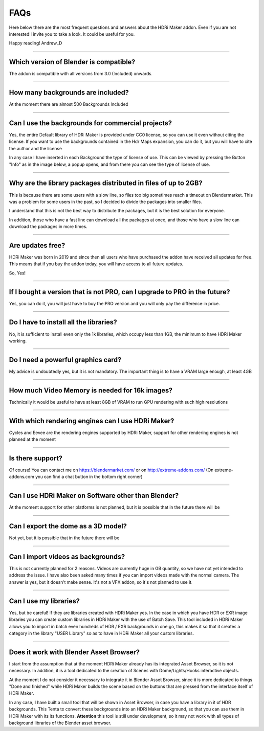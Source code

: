 FAQs
=====================

Here below there are the most frequent questions and answers about the HDRi Maker addon. Even if you are not interested
I invite you to take a look. It could be useful for you.

Happy reading!
Andrew_D


------------------------------------------------------------------------------------------------------------------------


Which version of Blender is compatible?
***************************************

The addon is compatible with all versions from 3.0 (Included) onwards.


------------------------------------------------------------------------------------------------------------------------


How many backgrounds are included?
****************************************

At the moment there are almost 500 Backgrounds Included

------------------------------------------------------------------------------------------------------------------------

Can I use the backgrounds for commercial projects?
*******************************************************

Yes, the entire Default library of HDRi Maker is provided under CC0 license, so you can use it even without citing the license. If you want to use the backgrounds contained in the Hdr Maps expansion, you can do it, but you will have to cite the author and the license

In any case I have inserted in each Background the type of license of use. This can be viewed by pressing the Button
"Info" as in the image below, a popup opens, and from there you can see the type of license of use.

.. image:: _static/_images/faqs/info_license_01.png
    :align: center
    :width: 600
    :alt: Info License 01


------------------------------------------------------------------------------------------------------------------------

Why are the library packages distributed in files of up to 2GB?
****************************************************************

This is because there are some users with a slow line, so files too big sometimes reach a timeout on Blendermarket.
This was a problem for some users in the past, so I decided to divide the packages into smaller files.

I understand that this is not the best way to distribute the packages, but it is the best solution for everyone.

In addition, those who have a fast line can download all the packages at once, and those who have a slow line can download the packages in more times.


------------------------------------------------------------------------------------------------------------------------

Are updates free?
***********************

HDRi Maker was born in 2019 and since then all users who have purchased the addon have received all updates for free. This means that if you buy the addon today, you will have access to all future updates.

So, Yes!

------------------------------------------------------------------------------------------------------------------------

If I bought a version that is not PRO, can I upgrade to PRO in the future?
******************************************************************************

Yes, you can do it, you will just have to buy the PRO version and you will only pay the difference in price.

------------------------------------------------------------------------------------------------------------------------

Do I have to install all the libraries?
********************************************

No, it is sufficient to install even only the 1k libraries, which occupy less than 1GB, the minimum to have HDRi Maker working.

------------------------------------------------------------------------------------------------------------------------

Do I need a powerful graphics card?
*****************************************

My advice is undoubtedly yes, but it is not mandatory. The important thing is to have a VRAM large enough, at least 4GB

------------------------------------------------------------------------------------------------------------------------

How much Video Memory is needed for 16k images?
***********************************************

Technically it would be useful to have at least 8GB of VRAM to run GPU rendering with such high resolutions

------------------------------------------------------------------------------------------------------------------------

With which rendering engines can I use HDRi Maker?
**************************************************

Cycles and Eevee are the rendering engines supported by HDRi Maker, support for other rendering engines is not planned at the moment

------------------------------------------------------------------------------------------------------------------------

Is there support?
*****************

Of course! You can contact me on https://blendermarket.com/ or on http://extreme-addons.com/
(On extreme-addons.com you can find a chat button in the bottom right corner)

------------------------------------------------------------------------------------------------------------------------

Can I use HDRi Maker on Software other than Blender?
****************************************************

At the moment support for other platforms is not planned, but it is possible that in the future there will be


------------------------------------------------------------------------------------------------------------------------

Can I export the dome as a 3D model?
*******************************************

Not yet, but it is possible that in the future there will be

------------------------------------------------------------------------------------------------------------------------

Can I import videos as backgrounds?
*****************************************

This is not currently planned for 2 reasons. Videos are currently huge in GB quantity, so we have not yet intended
to address the issue. I have also been asked many times if you can import videos made with the normal camera.
The answer is yes, but it doesn't make sense. It's not a VFX addon, so it's not planned to use it.


------------------------------------------------------------------------------------------------------------------------

Can I use my libraries?
******************************

Yes, but be careful! If they are libraries created with HDRi Maker yes. In the case in which you have HDR or EXR image libraries
you can create custom libraries in HDRi Maker with the use of Batch Save. This tool included in HDRi Maker
allows you to import in batch even hundreds of HDR / EXR backgrounds in one go, this makes it so that it creates a category
in the library "USER Library" so as to have in HDRi Maker all your custom libraries.


------------------------------------------------------------------------------------------------------------------------

Does it work with Blender Asset Browser?
*******************************************

I start from the assumption that at the moment HDRi Maker already has its integrated Asset Browser, so it is not necessary.
In addition, it is a tool dedicated to the creation of Scenes with Dome/Lights/Hooks interactive objects.

At the moment I do not consider it necessary to integrate it in Blender Asset Browser, since it is more dedicated to things "Done and finished"
while HDRi Maker builds the scene based on the buttons that are pressed from the interface itself of HDRi Maker.

In any case, I have built a small tool that will be shown in Asset Browser, in case you have a library in it of
HDR backgrounds. This Tenta to convert these backgrounds into an HDRi Maker background, so that you can use them in HDRi Maker with its
its functions. **Attention** this tool is still under development, so it may not work with all types
of background libraries of the Blender asset browser.










